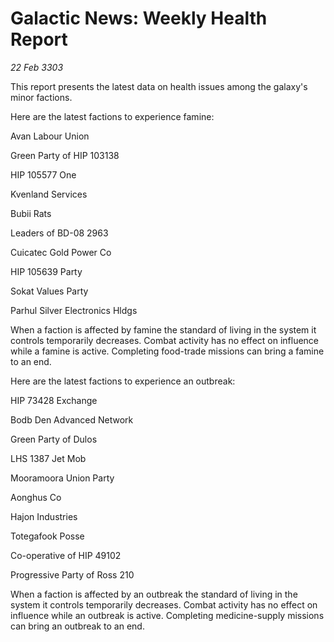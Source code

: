 * Galactic News: Weekly Health Report

/22 Feb 3303/

This report presents the latest data on health issues among the galaxy's minor factions. 

Here are the latest factions to experience famine: 

Avan Labour Union 

Green Party of HIP 103138 

HIP 105577 One 

Kvenland Services 

Bubii Rats 

Leaders of BD-08 2963 

Cuicatec Gold Power Co 

HIP 105639 Party 

Sokat Values Party 

Parhul Silver Electronics Hldgs 

When a faction is affected by famine the standard of living in the system it controls temporarily decreases. Combat activity has no effect on influence while a famine is active. Completing food-trade missions can bring a famine to an end. 

Here are the latest factions to experience an outbreak: 

HIP 73428 Exchange 

Bodb Den Advanced Network 

Green Party of Dulos 

LHS 1387 Jet Mob 

Mooramoora Union Party 

Aonghus Co 

Hajon Industries 

Totegafook Posse 

Co-operative of HIP 49102 

Progressive Party of Ross 210 

When a faction is affected by an outbreak the standard of living in the system it controls temporarily decreases. Combat activity has no effect on influence while an outbreak is active. Completing medicine-supply missions can bring an outbreak to an end.